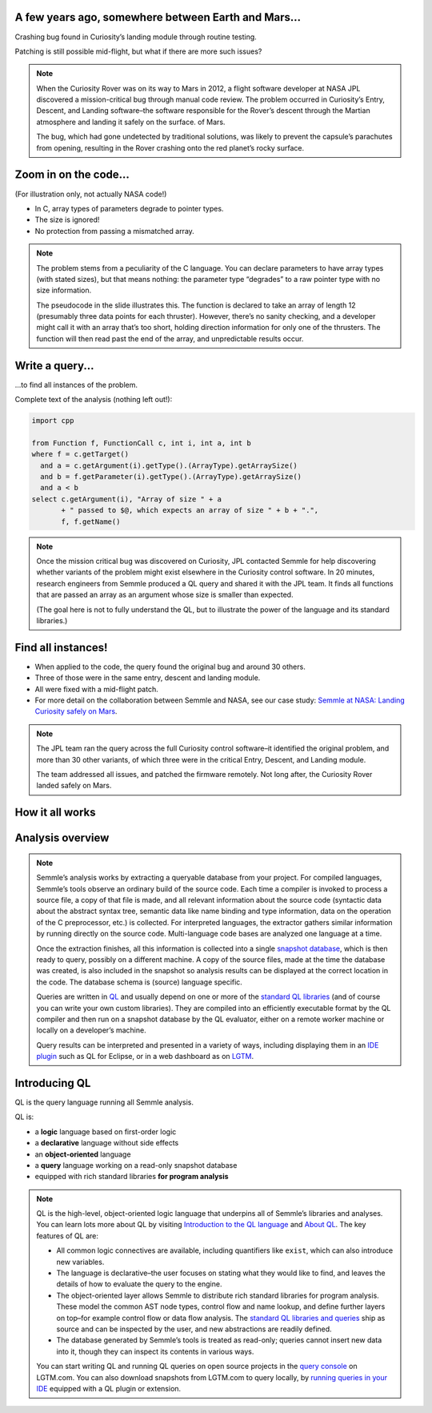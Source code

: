 A few years ago, somewhere between Earth and Mars...
====================================================

Crashing bug found in Curiosity’s landing module through routine testing.

Patching is still possible mid-flight, but what if there are more such issues?

.. container:: image-box

   .. image:: ../_static-training/curiosity2.png
   
.. note::

   When the Curiosity Rover was on its way to Mars in 2012, a flight software developer at NASA JPL discovered a mission-critical bug through manual code review. The problem occurred in Curiosity’s Entry, Descent, and Landing software–the software responsible for the Rover’s descent through the Martian atmosphere and landing it safely on the surface. of Mars.

   The bug, which had gone undetected by traditional solutions, was likely to prevent the capsule’s parachutes from opening, resulting in the Rover crashing onto the red planet’s rocky surface.
   
Zoom in on the code...
======================

(For illustration only, not actually NASA code!)

.. code-block:: cpp
   :emphasize-lines: 1,7

   void fire_thrusters(double vectors[12]) {
     for (int i = 0; i < 12 i++) {
       ... vectors[i] ...
     }
   }
   double thruster[3] = ... ;
   fire_thrusters(thruster);

- In C, array types of parameters degrade to pointer types.
- The size is ignored!
- No protection from passing a mismatched array.

.. note::

  The problem stems from a peculiarity of the C language. 
  You can declare parameters to have array types (with stated sizes), but that means nothing: the parameter type “degrades” to a raw pointer type with no size information.

  The pseudocode in the slide illustrates this. 
  The function is declared to take an array of length 12 (presumably three data points for each thruster). 
  However, there’s no sanity checking, and a developer might call it with an array that’s too short, holding direction information for only one of the thrusters. 
  The function will then read past the end of the array, and unpredictable results occur.

Write a query...
================

...to find all instances of the problem.

Complete text of the analysis (nothing left out!):

.. code-block:: ql

  import cpp

  from Function f, FunctionCall c, int i, int a, int b
  where f = c.getTarget()
    and a = c.getArgument(i).getType().(ArrayType).getArraySize()
    and b = f.getParameter(i).getType().(ArrayType).getArraySize()
    and a < b
  select c.getArgument(i), "Array of size " + a
         + " passed to $@, which expects an array of size " + b + ".",
         f, f.getName()

.. note::
 
  Once the mission critical bug was discovered on Curiosity, JPL contacted Semmle for help discovering whether variants of the problem might exist elsewhere in the Curiosity control software.  In 20 minutes, research engineers from Semmle produced a QL query and shared it with the JPL team. It finds all functions that are passed an array as an argument whose size is smaller than expected.

  (The goal here is not to fully understand the QL, but to illustrate the power of the language and its standard libraries.)


Find all instances!
===================

- When applied to the code, the query found the original bug and around 30 others.

- Three of those were in the same entry, descent and landing module.

- All were fixed with a mid-flight patch.

- For more detail on the collaboration between Semmle and NASA, see our case study: `Semmle at NASA: Landing Curiosity safely on Mars <https://semmle.com/case-studies/semmle-nasa-landing-curiosity-safely-mars>`__.

.. note::

  The JPL team ran the query across the full Curiosity control software–it identified the original problem, and more than 30 other variants, of which three were in the critical Entry, Descent, and Landing module. 

  The team addressed all issues, and patched the firmware remotely. Not long after, the Curiosity Rover landed safely on Mars.

.. rst-class:: background2

How it all works
================

Analysis overview
=================

.. rst-class:: analysis

   .. image:: ../_static-training/analysis-overview.png
         
.. note::

  Semmle’s analysis works by extracting a queryable database from your project. For compiled languages, Semmle’s tools observe an ordinary build of the source code. Each time a compiler is invoked to process a source file, a copy of that file is made, and all relevant information about the source code (syntactic data about the abstract syntax tree, semantic data like name binding and type information, data on the operation of the C preprocessor, etc.) is collected. For interpreted languages, the extractor gathers similar information by running directly on the source code. Multi-language code bases are analyzed one language at a time.

  Once the extraction finishes, all this information is collected into a single `snapshot database <https://help.semmle.com/QL/learn-ql/ql/snapshot.html>`__, which is then ready to query, possibly on a different machine. A copy of the source files, made at the time the database was created, is also included in the snapshot so analysis results can be displayed at the correct location in the code. The database schema is (source) language specific.

  Queries are written in `QL <https://semmle.com/ql>`__ and usually depend on one or more of the `standard QL libraries <https://github.com/semmle/ql>`__ (and of course you can write your own custom libraries). They are compiled into an efficiently executable format by the QL compiler and then run on a snapshot database by the QL evaluator, either on a remote worker machine or locally on a developer’s machine.

  Query results can be interpreted and presented in a variety of ways, including displaying them in an `IDE plugin <https://lgtm.com/help/lgtm/running-queries-ide>`__ such as QL for Eclipse, or in a web dashboard as on `LGTM <https://lgtm.com/help/lgtm/about-lgtm>`__.

Introducing QL
==============

QL is the query language running all Semmle analysis.

QL is:

- a **logic** language based on first-order logic
- a **declarative** language without side effects
- an **object-oriented** language
- a **query** language working on a read-only snapshot database
- equipped with rich standard libraries **for program analysis**

.. note::

  QL is the high-level, object-oriented logic language that underpins all of Semmle’s libraries and analyses. You can learn lots more about QL by visiting `Introduction to the QL language <https://help.semmle.com/QL/learn-ql/ql/introduction-to-ql.html>`__ and `About QL <https://help.semmle.com/QL/learn-ql/ql/about-ql.html>`__.
  The key features of QL are:
  
  - All common logic connectives are available, including quantifiers like ``exist``, which can also introduce new variables. 
  - The language is declarative–the user focuses on stating what they would like to find, and leaves the details of how to evaluate the query to the engine. 
  - The object-oriented layer allows Semmle to distribute rich standard libraries for program analysis. These model the common AST node types, control flow and name lookup, and define further layers on top–for example control flow or data flow analysis. The `standard QL libraries and queries <https://github.com/semmle/ql>`__ ship as source and can be inspected by the user, and new abstractions are readily defined.
  - The database generated by Semmle’s tools is treated as read-only; queries cannot insert new data into it, though they can inspect its contents in various ways.

  You can start writing QL and running QL queries on open source projects in the `query console <https://lgtm.com/query>`__ on LGTM.com. You can also download snapshots from LGTM.com to query locally, by `running queries in your IDE <https://lgtm.com/help/lgtm/running-queries-ide>`__ equipped with a QL plugin or extension.
